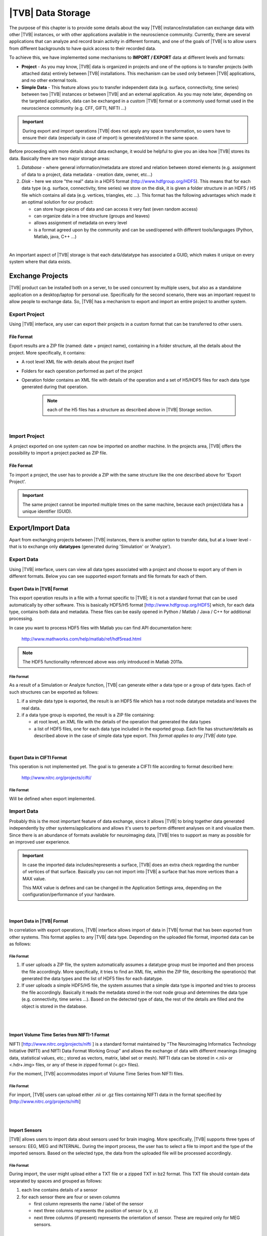 |TVB| Data Storage
==================

The purpose of this chapter is to provide some details about the way |TVB|
instance/installation can exchange data with other |TVB| instances, or with 
other applications available in the neuroscience community. Currently, there are
several applications that can analyze and record brain activity in different
formats, and one of the goals of |TVB| is to allow users from different
backgrounds to have quick access to their recorded data.

To achieve this, we have implemented some mechanisms to **IMPORT / EXPORT** data
at different levels and formats:

- **Project** - As you may know, |TVB| data is organized in projects and
  one of the options is to transfer projects (with attached data) entirely
  between |TVB| installations. This mechanism can be used only between |TVB|
  applications, and no other external tools.

- **Simple Data** - This feature allows you to transfer independent data (e.g.
  surface, connectivity, time series) between two |TVB| instances or between |TVB|
  and an external application. As you may note later, depending on the targeted
  application, data can be exchanged in a custom |TVB| format or a commonly used
  format used in the neuroscience community (e.g. CFF, GIFTI, NIFTI ...)

.. admonition:: Important

    .. image:: icons/important.png
	:align: left

    During export and import operations |TVB| does not apply any space 
    transformation, so users have to ensure their data (especially in case 
    of import) is generated/stored in the same space.



Before proceeding with more details about data exchange, it would be helpful to
give you an idea how |TVB| stores its data. Basically there are two major
storage areas:

1. *Database* - where general information/metadata are stored and relation 
   between stored elements (e.g. assignment of data to a project, data metadata
   - creation date, owner, etc...)

#. *Disk* - here we store "the real" data in a HDF5 format 
   (http://www.hdfgroup.org/HDF5). This means that for each data type (e.g.
   surface, connectivity, time series) we store on the disk, it is given a 
   folder structure in an HDF5 / H5 file which contains all data (e.g. vertices,
   triangles, etc ...). This format has the following advantages which made it an
   optimal solution for our product:

   - can store huge pieces of data and can access it very fast (even random
     access)
   - can organize data in a tree structure (groups and leaves)
   - allows assignment of metadata on every level
   - is a format agreed upon by the community and can be used/opened with
     different tools/languages (Python, Matlab, java, C++ ...)

|

An important aspect of |TVB| storage is that each data/datatype has associated a
GUID, which makes it unique on every system where that data exists.



Exchange Projects
-----------------

|TVB| product can be installed both on a server, to be used concurrent by multiple
users, but also as a standalone application on a desktop/laptop for personal use.
Specifically for the second scenario, there was an important request to allow
people to exchange data. So, |TVB| has a mechanism to export and import an entire
project to another system.

Export Project
..............

Using |TVB| interface, any user can export their projects in a custom format that
can be transferred to other users.


File Format
~~~~~~~~~~~

Export results are a ZIP file (named: date + project name), containing in a
folder structure, all the details about the project. More specifically, it
contains:

- A root level XML file with details about the project itself
- Folders for each operation performed as part of the project
- Operation folder contains an XML file with details of the operation and 
  a set of H5/HDF5 files for each data type generated during that operation.
    
    .. Note:: 
        each of the H5 files has a structure as described above in 
        |TVB| Storage section.
    
|

Import Project
..............

A project exported on one system can now be imported on another machine. In the
projects area, |TVB| offers the possibility to import a project packed as ZIP
file.


File Format
~~~~~~~~~~~

To import a project, the user has to provide a ZIP with the same structure like the
one described above for 'Export Project'.

.. Important::
    The same project cannot be imported multiple times on the same machine,
    because each project/data has a unique identifier (GUID).


Export/Import Data
------------------

Apart from exchanging projects between |TVB| instances, there is another option to
transfer data, but at a lower level - that is to exchange only **datatypes**
(generated during 'Simulation' or 'Analyze').



Export Data
...........

Using |TVB| interface, users can view all data types associated with a project and
choose to export any of them in different formats. Below you can see supported 
export formats and file formats for each of them.



Export Data in |TVB| Format
~~~~~~~~~~~~~~~~~~~~~~~~~~~

This export operation results in a file with a format specific to |TVB|; it is not
a standard format that can be used automatically by other software. This is 
basically HDF5/H5 format
[`http://www.hdfgroup.org/HDF5 <http://www.hdfgroup.org/HDF5>`_] which, for each
data type, contains both data and metadata. These files can be easily opened in
Python / Matlab / Java / C++ for additional processing.

In case you want to process HDF5 files with Matlab you can find API
documentation here:
    
    http://www.mathworks.com/help/matlab/ref/hdf5read.html

.. NOTE::
    The HDF5 functionality referenced above was only introduced in Matlab 2011a.


File Format
***********

As a result of a Simulation or Analyze function, |TVB| can generate either a data
type or a group of data types. Each of such structures can be exported as follows:

1. if a simple data type is exported, the result is an HDF5 file which has a root
   node datatype metadata and leaves the real data.
#. if a data type group is exported, the result is a ZIP file containing:

   - at root level, an XML file with the details of the operation that
     generated the data types
   - a list of HDF5 files, one for each data type included in the exported
     group. Each file has structure/details as described above in the case of
     simple data type export. *This format applies to any |TVB| data type.*

|


Export Data in CIFTI Format
~~~~~~~~~~~~~~~~~~~~~~~~~~~

This operation is not implemented yet. The goal is to generate a CIFTI file 
according to format described here:
    
    http://www.nitrc.org/projects/cifti/


File Format
***********

Will be defined when export implemented.


Import Data
...........

Probably this is the most important feature of data exchange, since it allows
|TVB| to bring together data generated independently by other systems/applications
and allows it's users to perform different analyses on it and visualize them.
Since there is an abundance of formats available for neuroimaging data, |TVB| 
tries to support as many as possible for an improved user experience.

.. admonition:: Important

    .. image:: icons/important.png
	:align: left
    
    In case the imported data includes/represents a surface, |TVB| does an extra
    check regarding the number of vertices of that surface. Basically you can 
    not import into |TVB| a surface that has more vertices than a MAX value.
    
    This MAX value is defines and can be changed in the Application Settings 
    area, depending on the configuration/performance of your hardware. 
     
    
|

Import Data in |TVB| Format
~~~~~~~~~~~~~~~~~~~~~~~~~~~

In correlation with export operations, |TVB| interface allows import of data in
|TVB| format that has been exported from other systems. This format applies to any
|TVB| data type. Depending on the uploaded file format, imported data can be as
follows:


File Format
***********

1. If user uploads a ZIP file, the system automatically assumes a datatype group
   must be imported and then process the file accordingly. More specifically, it
   tries to find an XML file, within the ZIP file, describing the operation(s)
   that generated the data types and the list of HDF5 files for each datatype.

#. If user uploads a simple HDF5/H5 file, the system assumes that a simple data
   type is imported and tries to process the file accordingly. Basically it
   reads the metadata stored in the root node group and determines the data type
   (e.g. connectivity, time series ...). Based on the detected type of data, the
   rest of the details are filled and the object is stored in the database.

|
|

Import Volume Time Series from NIFTI-1 Format
~~~~~~~~~~~~~~~~~~~~~~~~~~~~~~~~~~~~~~~~~~~~~

NIFTI [http://www.nitrc.org/projects/nifti ] is a standard format maintained by
"The Neuroimaging Informatics Technology Initiative (NIfTI) and NIfTI Data
Format Working Group" and allows the exchange of data with different meanings
(imaging data, statistical values, etc.; stored as vectors, matrix, label set or
mesh). NIFTI data can be stored in <.nii> or <.hdr+.img> files, or any of these
in zipped format (<.gz> files).

For the moment, |TVB| accommodates import of Volume Time Series from NIFTI files.


File Format
***********

For import, |TVB| users can upload either .nii or .gz files containing NIFTI data
in the format specified by [http://www.nitrc.org/projects/nifti]

|
|

Import Sensors
~~~~~~~~~~~~~~

|TVB| allows users to import data about sensors used for brain imaging. More
specifically, |TVB| supports three types of sensors: EEG, MEG and INTERNAL. During
the import process, the user has to select a file to import and the type of the
imported sensors. Based on the selected type, the data from the uploaded file
will be processed accordingly.


File Format
***********

During import, the user might upload either a TXT file or a zipped TXT in bz2
format. This TXT file should contain data separated by spaces and grouped as
follows:

1. each line contains details of a sensor
#. for each sensor there are four or seven columns

   - first column represents the name / label of the sensor
   - next three columns represents the position of sensor (x, y, z)
   - next three columns (if present) represents the orientation of sensor.
     These are required only for MEG sensors.

|

Import Connectivity from ZIP
~~~~~~~~~~~~~~~~~~~~~~~~~~~~

This feature allows import of connectivity from a ZIP file. The ZIP should
contain files with connectivity details as follows:

File Format
***********

ZIP file should include files with the following naming schema and format:

1. If any file name contains "weight", it will be considered as the container
   for connectivity weights and the parse process expects the following format:

   - text file containing values separated by spaces / tabs
   - contains a matrix of weights
   - any value greater than zero is considered as a connection. You should not have negative values in your weights file.

#. If any file name contains "centres" it will be considered as the container
   for connectivity centers and the parse process expects the following format:

   - text file containing values separated by spaces / tabs
   - each row represents coordinates data for a region center
   - each row should have at least 4 columns: region label and center position (x, y, z)
   - a region label is a short unique identifier, for example: ‘RM-TCpol_R’
   - each region centre is just a single point in space, corresponding to the centre of the region
   - the meaning of the (x,y,z) coordinates depends entirely on how data was generated.
     It is possible to specify any coordinate system you want (“native”, “mni”, “talaraich”) depending on the processing you apply to your data.
     A region centre would be a single spatial location in 3D.
     This location is specified by three numbers (x,y,z), these numbers should ideally represent mm and must be relative to an origin (x=0, y=0, z=0).

#. If any file name contains "tract" it will be considered as container for
   connectivity tract lengths and the parse process expects the following
   format:

   - text file containing values separated by spaces / tabs
   - contains a matrix of tract lengths
   - any value greater than zero is considered as a connection. You should not have negative values in your tract file.

#. If any file name contains "orientation" it will be considered as container
   for connectivity center orientations and parse process expects the following
   format:

   - text file containing values separated by spaces / tabs
   - each row represents orientation for a region center
   - each row should have at least 3 columns for region center orientation (3 float values separated with spaces or tabs)

#. If any file name contains "area" it will be considered as container for
   connectivity areas and the parse process expects the following format:

   - text file containing one area on each line (as float value)
   
#. If any file name contains "cortical" it will be considered as container for
   connectivity cortical/non-cortical region flags, and the parse process expects the following format:

   - text file containing one boolean value on each line (as 0 or 1 value) being 1 when corresponding region is cortical.
   
#. If any file name contains "hemisphere" it will be considered as container for
   hemisphere inclusion flag for connectivity regions, and the parse process expects the following format:

   - text file containing one boolean value on each line (as 0 or 1 value) being 1 when corresponding region is in the right hemisphere and 0 when in left hemisphere.


|

Import Surface from ZIP
~~~~~~~~~~~~~~~~~~~~~~~

Using this option, users have the possibility to import a surface from a more
human readable format into TVB. Basically users have to upload a zip file
containing surface data and specify what type of surface they upload (Cortical
Surface, Brain Skull, Skull Skin or Skin Air).

File Format
***********

Uploaded ZIP file should contain files with a specified naming schema and format
as follow:

1. If any file name contains "vertices" it will be considered as container for 
   surface vertices and parse process expects the following format:

   - this is a space separated values file
   - each row represents position of a vertex
   - each row should have three columns (x, y, z as float values)

#. If any file name contains "normals" it will be considered as container for
   surface vertices normals and parse process expects the following format:
   
   - this is a space separated values file
   - each row represents a vertex normal
   - each row should have three columns (with float values)

#. If any file name contains "triangles" it will be considered as container for
   surface triangles and parse process expects the following format:
   
   - this is a space separated values file
   - each row represents a triangle
   - each row should have three columns (int values) - each value representing
     the index of a vertex from the vertices array. This indices could be ZERO
     based or not, depending on the source which generated the surface. This
     is the user is required to specify this at import time.

|

There are systems/applications that generate and store surface data in two parts:
for left and right side. If this is the case, the imported ZIP file is expected
to contain text files with the same naming and format, but the name should
contain letter "r" or "l" at the end of the suffix (e.g. <trianglesl.txt> and 
<trianglesr.txt>)

|
|

Import Surface and TimeSeries from GIFTI
~~~~~~~~~~~~~~~~~~~~~~~~~~~~~~~~~~~~~~~~
This is a geometry format (http://www.nitrc.org/projects/gifti/) under the 
Neuroimaging Informatics Technology Initiative (NIfTI) that allows exchange of
brain data (surface, time series, shapes, labels ...). Basically format is
XML based which stores both data and associated metadata in a single file, with
.gii extension.

If uploaded .gii file contains a surface (Cortical Surface or SkinAir) during
import |TVB| stores found vertices / triangles and computes normals for them.

In case .gii file contains a TimeSeries, user will be asked to specify what is
the surface for which TimeSeries is imported. Important to know: number of
vertices from imported time series must be the same as the one selected for surface.
Otherwise import procedure will fail.

File Format
***********
This is a standard format, supported by a large community so all details about
it and samples can be found here:
    
    http://www.nitrc.org/projects/gifti


.. Note:: 
    At this moment |TVB| supports only import of data from a single .gii file.
    It does not handles cases when metadata is defines in .gii (XML) file and
    real data in external files.

|
|

Import Data from CFF
~~~~~~~~~~~~~~~~~~~~

CFF (Connectome File) is a complex format that tries to put together all data
necessary for brain simulations or analysis. Because of its complexity and lack
of support from the community, this format is not used very often. For this
reason, we decided to implement **import** only of a custom form of CFF, for
demo purposes.  Support for CFF import might be removed in the future versions.

The current |TVB| version includes a set of demo data, housed in a folder that
contains two CFF files which could be imported for testing.

Since CFF is a complex format you can use it for uploading single data (e.g one
surface, connectivity, local connectivity, region mapping) but also you could
group multiple such data into a single CFF file. 


File Format
***********

For this feature, the user has to upload a CFF file (which is basically a ZIP
file) containing a root file <meta.cml> which describes the content of the
archive. This file specifies what data types are packed (e.g. connectivity,
surface, region mapping) and which files contain data for these types. In our
demo data, files are in different formats: starting from raw data (numpy dump),
GIFTI, NXGPickle.


|

Import Region Mapping
~~~~~~~~~~~~~~~~~~~~~~~~

A Region Mapping in |TVB| is a vector, defining a map between a Cortical Surface and a Connectivity.
At import time, you will need to have at least 2 entities in |TVB| system: Connectivity and Cortical Surface.
The two entities need to be spatially aligned (overlap correctly in 3D space).

File Format
***********

For this upload we expect a text file (possibly compressed with bz2). The text file should have no headers,
only numeric values separated with spaces.

The file is expected to hold a vector of length number of vertices in the Cortical Surface. 
The numeric values should be in the interval (0...n-1), where n is the number of regions in  the connectivity.


|

Import Projection Matrix
~~~~~~~~~~~~~~~~~~~~~~~~~~

A Projection Matrix, is intended to define a mapping from a source object and a set of sensors. 
The source entity can be either a Cortical Surface or a Connectivity, in |TVB|. 
In order for this import to work, you will need to have previously imported in |TVB|: 
both the source and the sensors entities.

File Format
***********

For this upload we expect a single text file, with numeric values, space and line separated.
The numeric values in the uploaded file should hold a matrix of size (n, m). 
**n** is the number of sensors, and **m** is the  number of nodes. When the 
projection matrix we want to import is a 
Surface Projection Matrix, **m** will be the number of vertices in the target Cortical Surface.
When the projection matrix is a region-level one, **m** will be the number of regions in the Connectivity.
Having headers in the text file is not accepted. An incorrect number of values (lines or rows) in the
Projection Matrix will also raise an exception.






